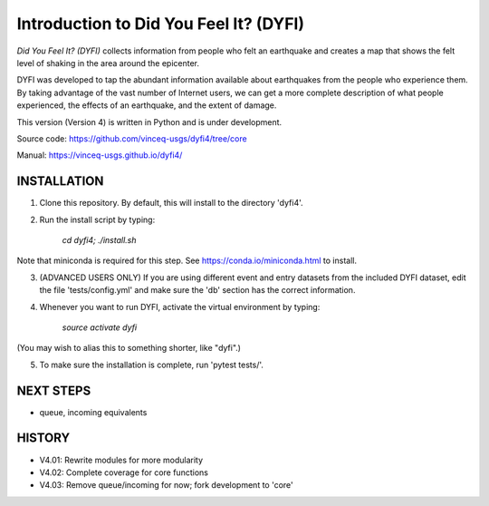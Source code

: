 Introduction to Did You Feel It? (DYFI) 
---------------------------------------

|Travis| |CodeCov| |Codacy|

.. |Travis| image:: https://travis-ci.org/vinceq-usgs/dyfi4.svg?branch=core
    :target: https://travis-ci.org/vinceq-usgs/dyfi4
    :alt: Travis Build Status
.. |CodeCov| image:: https://codecov.io/gh/vinceq-usgs/dyfi4/branch/core/graph/badge.svg
    :target: https://codecov.io/gh/vinceq-usgs/dyfi4
    :alt: Code Coverage Status
.. |Codacy| image:: https://api.codacy.com/project/badge/Grade/cc5a3a34ef56478e897414ab5472d5dc    
    :target: https://www.codacy.com/app/vinceq-usgs/dyfi4?utm_source=github.com&amp;utm_medium=referral&amp;utm_content=vinceq-usgs/dyfi4&amp;utm_campaign=Badge_Grade
    :alt: Codacy Grade

`Did You Feel It? (DYFI)` collects information from people who felt an earthquake and creates a map that shows the felt level of shaking in the area around the epicenter.

DYFI was developed to tap the abundant information available about earthquakes from the people who experience them. By taking advantage of the vast number of Internet users, we can get a more complete description of what people experienced, the effects of an earthquake, and the extent of damage. 

This version (Version 4) is written in Python and is under development.

Source code: https://github.com/vinceq-usgs/dyfi4/tree/core

Manual: https://vinceq-usgs.github.io/dyfi4/

INSTALLATION
============

1. Clone this repository. By default, this will install to the directory 'dyfi4'.
    
2. Run the install script by typing:
    
        `cd dyfi4; ./install.sh`
        
Note that miniconda is required for this step. See https://conda.io/miniconda.html to install.

3. (ADVANCED USERS ONLY) If you are using different event and entry datasets from the included DYFI dataset, edit the file 'tests/config.yml' and make sure the 'db' section has the correct information.  

4. Whenever you want to run DYFI, activate the virtual environment by typing:

        `source activate dyfi`

(You may wish to alias this to something shorter, like "dyfi".)

5. To make sure the installation is complete, run 'pytest tests/'.

NEXT STEPS
==========
- queue, incoming equivalents

HISTORY
=======
- V4.01: Rewrite modules for more modularity
- V4.02: Complete coverage for core functions
- V4.03: Remove queue/incoming for now; fork development to 'core'


